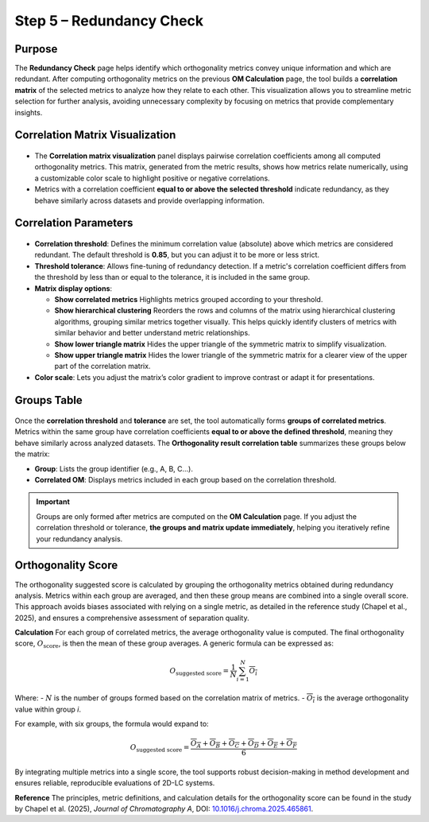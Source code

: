 .. _step5-orthogonality-score:

Step 5 – Redundancy Check
=========================

Purpose
-------

The **Redundancy Check** page helps identify which orthogonality metrics convey unique information and which are redundant. After computing orthogonality metrics on the previous **OM Calculation** page, the tool builds a **correlation matrix** of the selected metrics to analyze how they relate to each other. This visualization allows you to streamline metric selection for further analysis, avoiding unnecessary complexity by focusing on metrics that provide complementary insights.

Correlation Matrix Visualization
--------------------------------

.. figure:: /_static/images/step-by-step/step5/corr_mat_visualization.png
   :width: 100%
   :align: center
   :alt:

- The **Correlation matrix visualization** panel displays pairwise correlation coefficients among all computed orthogonality metrics. This matrix, generated from the metric results, shows how metrics relate numerically, using a customizable color scale to highlight positive or negative correlations.

- Metrics with a correlation coefficient **equal to or above the selected threshold** indicate redundancy, as they behave similarly across datasets and provide overlapping information.

Correlation Parameters
----------------------

.. figure:: /_static/images/step-by-step/step5/corr_parameters.png
   :width: 35%
   :align: center
   :alt:

- **Correlation threshold**: Defines the minimum correlation value (absolute) above which metrics are considered redundant. The default threshold is **0.85**, but you can adjust it to be more or less strict.

- **Threshold tolerance**: Allows fine-tuning of redundancy detection. If a metric's correlation coefficient differs from the threshold by less than or equal to the tolerance, it is included in the same group.

- **Matrix display options**:

  - **Show correlated metrics**
    Highlights metrics grouped according to your threshold.

  - **Show hierarchical clustering**
    Reorders the rows and columns of the matrix using hierarchical clustering algorithms, grouping similar metrics together visually. This helps quickly identify clusters of metrics with similar behavior and better understand metric relationships.

  - **Show lower triangle matrix**
    Hides the upper triangle of the symmetric matrix to simplify visualization.

  - **Show upper triangle matrix**
    Hides the lower triangle of the symmetric matrix for a clearer view of the upper part of the correlation matrix.


- **Color scale**: Lets you adjust the matrix’s color gradient to improve contrast or adapt it for presentations.

Groups Table
------------
.. figure:: /_static/images/step-by-step/step5/correlation_table.png
   :width: 100%
   :align: center
   :alt:

Once the **correlation threshold** and **tolerance** are set, the tool automatically forms **groups of correlated metrics**. Metrics within the same group have correlation coefficients **equal to or above the defined threshold**, meaning they behave similarly across analyzed datasets. The **Orthogonality result correlation table** summarizes these groups below the matrix:

- **Group**: Lists the group identifier (e.g., A, B, C...).
- **Correlated OM**: Displays metrics included in each group based on the correlation threshold.

.. important::
   Groups are only formed after metrics are computed on the **OM Calculation** page. If you adjust the correlation threshold or tolerance, **the groups and matrix update immediately**, helping you iteratively refine your redundancy analysis.



Orthogonality Score
-------------------

The orthogonality suggested score is calculated by grouping the orthogonality metrics obtained during redundancy analysis. Metrics within each group are averaged, and then these group means are combined into a single overall score. This approach avoids biases associated with relying on a single metric, as detailed in the reference study (Chapel et al., 2025), and ensures a comprehensive assessment of separation quality.

**Calculation**
For each group of correlated metrics, the average orthogonality value is computed. The final orthogonality score, :math:`O_{\text{score}}`, is then the mean of these group averages. A generic formula can be expressed as:

.. math::

   O_{\text{suggested score}} = \frac{1}{N} \sum_{i=1}^{N} \overline{O_{i}}

Where:
- :math:`N` is the number of groups formed based on the correlation matrix of metrics.
- :math:`\overline{O_{i}}` is the average orthogonality value within group *i*.

For example, with six groups, the formula would expand to:

.. math::

   O_{\text{suggested score}} = \frac{\overline{O_A} + \overline{O_B} + \overline{O_C} + \overline{O_D} + \overline{O_E} + \overline{O_F}}{6}


By integrating multiple metrics into a single score, the tool supports robust decision-making in method development and ensures reliable, reproducible evaluations of 2D-LC systems.

**Reference**
The principles, metric definitions, and calculation details for the orthogonality score can be found in the study by Chapel et al. (2025), *Journal of Chromatography A*, DOI: `10.1016/j.chroma.2025.465861 <https://doi.org/10.1016/j.chroma.2025.465861>`_.
